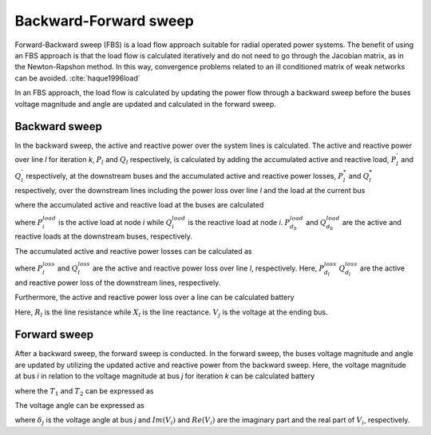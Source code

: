 .. _bfs_theory:
======================
Backward-Forward sweep
======================

Forward-Backward sweep (FBS) is a load flow approach suitable for radial operated power systems. 
The benefit of using an FBS approach is that the load flow is calculated iteratively and do not need to go through the Jacobian matrix, as in the Newton-Rapshon method. 
In this way, convergence problems related to an ill conditioned matrix of weak networks can be avoided. :cite:`haque1996load`

In an FBS approach, the load flow is calculated by updating the power flow through a backward sweep before the buses voltage magnitude and angle are updated and calculated in the forward sweep. 

..............
Backward sweep
..............

In the backward sweep, the active and reactive power over the system lines is calculated. The active and reactive power over line *l* for iteration *k*, :math:`P_{l}` and :math:`Q_{l}` respectively, is calculated by adding the 
accumulated active and reactive load, :math:`P_{l}^{'}` and :math:`Q_{l}^{'}` respectively, at the downstream buses and the accumulated active and reactive power losses, :math:`P_{l}^{*}`  and :math:`Q_{l}^{*}` respectively, over the downstream
lines including the power loss over line *l* and the load at the current bus

.. math::
    :label: eq:PowerA

    P_{l} = P_{l}^{'} + P_{l}^{*}

.. math::
    :label: eq:PowerQ

    Q_{l} = Q_{l}^{'} + Q_{l}^{*}
    
where the accumulated active and reactive load at the buses are calculated

.. math::
    :label: eq:acc_P_load

    P_{l}^{'} = P_{i}^{load} + \sum_{d_{b}} P_{d_{b}}^{load}


.. math::
    :label: eq:acc_Q_load

    Q_{l}^{'} = Q_{i}^{load} + \sum_{d_{b}} Q_{d_{b}}^{load}


where :math:`P_{i}^{load}` is the active load at node *i* while :math:`Q_{i}^{load}` is the reactive load at node *i*. :math:`P_{d_{b}}^{load}` and :math:`Q_{d_{b}}^{load}` are the active and reactive loads at the downstream buses, respectively. 

The accumulated active and reactive power losses can be calculated as 

.. math::
    :label: eq:acc_P_loss

    P_{l}^{*} = P_{l}^{loss} + \sum_{d_{l}} P_{d_{l}}^{loss}


.. math::
    :label: eq:acc_Q_loss

    Q_{l}^{*} = Q_{l}^{loss} + \sum_{d_{l}} Q_{d_{l}}^{loss}

where :math:`P_{l}^{loss}` and :math:`Q_{l}^{loss}` are the active and reactive power loss over line *l*, respectively. Here, :math:`P_{d_{l}}^{loss}` :math:`Q_{d_{l}}^{loss}` are the active and reactive power loss of the downstream lines, respectively. 


Furthermore, the active and reactive power loss over a line can be calculated battery

.. math::
    :label: eq:P_loss

    P_{l}^{loss} = R_{l}*{loss} \frac{P_{l}^{'2} + Q_{l}^{'2}}{V_{j}^{2}} 

.. math::
    :label: eq:Q_loss

    Q_{l}^{loss} = X_{l}*{loss} \frac{P_{l}^{'2} + Q_{l}^{'2}}{V_{j}^{2}} 


Here, :math:`R_{l}` is the line resistance while :math:`X_{l}` is the line reactance. :math:`V_{j}` is the voltage at the ending bus. 


..............
Forward sweep
..............

After a backward sweep, the forward sweep is conducted. In the forward sweep, the buses voltage magnitude and angle are updated by utilizing the updated active and reactive power from the backward sweep.
Here, the voltage magnitude at bus *i* in relation to the voltage magnitude at bus *j* for iteration *k* can be calculated battery

.. math::
    :label: eq:vol_mag

    V_{i} = V_{j} - I_{l}(R_{l}+jX_{l}) = \sqrt{V_{j}^{2} - T_{1} - T_{2}}

where the :math:`T_{1}` and :math:`T_{2}` can be expressed as

.. math::
    :label: eq:T1
    T_{1} = 2(P_{l}R_{l} + Q_{l}X_{l}) 

.. math::
    :label: eq:T2
    T_{2} = \frac{(P_{l}^{2}+Q_{l}^{2})(R_{l}^{2}+X_{l}^{2})}{V_{j}^{2}}

The voltage angle can be expressed as 

.. math::
    :label: eq:T1
    \delta_{i} = \delta_{j} + \arctan{\frac{Im(V_{i})}{Re(V_{i})}}

where :math:`\delta_{j}` is the voltage angle at bus *j* and :math:`Im(V_{i})` and :math:`Re(V_{i})` are the imaginary part and the real part of :math:`V_{i}`, respectively.

.. bibliography::
    :style: plain